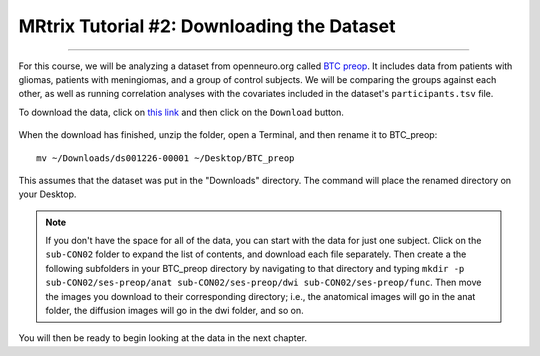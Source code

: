 .. _MRtrix_02_DataDownload:

=========================================
MRtrix Tutorial #2: Downloading the Dataset
=========================================

--------------

For this course, we will be analyzing a dataset from openneuro.org called `BTC preop <https://openneuro.org/datasets/ds001226/versions/00001>`__. It includes data from patients with gliomas, patients with meningiomas, and a group of control subjects. We will be comparing the groups against each other, as well as running correlation analyses with the covariates included in the dataset's ``participants.tsv`` file.

To download the data, click on `this link <https://openneuro.org/datasets/ds001226/versions/00001>`__ and then click on the ``Download`` button. 

.. figure:: 02_Download_BTC.png


When the download has finished, unzip the folder, open a Terminal, and then rename it to BTC_preop:

::

  mv ~/Downloads/ds001226-00001 ~/Desktop/BTC_preop
  
This assumes that the dataset was put in the "Downloads" directory. The command will place the renamed directory on your Desktop.
  
.. note::

  If you don't have the space for all of the data, you can start with the data for just one subject. Click on the ``sub-CON02`` folder to expand the list of contents, and download each file separately. Then create a the following subfolders in your BTC_preop directory by navigating to that directory and typing ``mkdir -p sub-CON02/ses-preop/anat sub-CON02/ses-preop/dwi sub-CON02/ses-preop/func``. Then move the images you download to their corresponding directory; i.e., the anatomical images will go in the anat folder, the diffusion images will go in the dwi folder, and so on.
  
  
You will then be ready to begin looking at the data in the next chapter.
